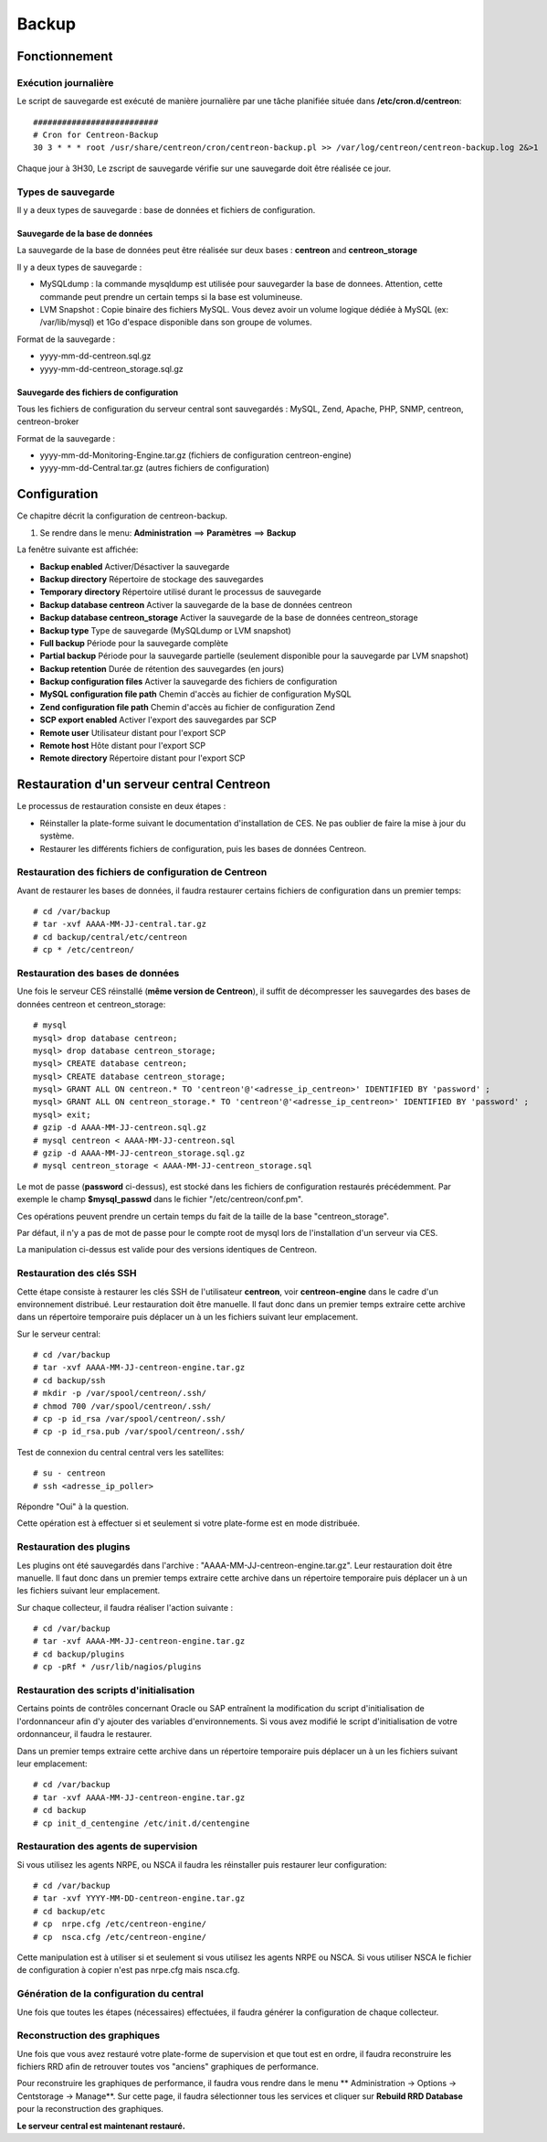 ======
Backup
======

**************
Fonctionnement
**************

Exécution journalière
=====================

Le script de sauvegarde est exécuté de manière journalière par une tâche planifiée située dans **/etc/cron.d/centreon**::

    ##########################
    # Cron for Centreon-Backup
    30 3 * * * root /usr/share/centreon/cron/centreon-backup.pl >> /var/log/centreon/centreon-backup.log 2&>1

Chaque jour à 3H30, Le zscript de sauvegarde vérifie sur une sauvegarde doit être réalisée ce jour.

Types de sauvegarde
===================

Il y a deux types de sauvegarde : base de données et fichiers de configuration.

Sauvegarde de la base de données
--------------------------------

La sauvegarde de la base de données peut être réalisée sur deux bases : **centreon** and **centreon_storage**

Il y a deux types de sauvegarde :

* MySQLdump : la commande mysqldump est utilisée pour sauvegarder la base de donnees. Attention, cette commande peut prendre un certain temps si la base est volumineuse.
* LVM Snapshot : Copie binaire des fichiers MySQL. Vous devez avoir un volume logique dédiée à MySQL (ex: /var/lib/mysql) et 1Go d'espace disponible dans son groupe de volumes.

Format de la sauvegarde :

* yyyy-mm-dd-centreon.sql.gz
* yyyy-mm-dd-centreon_storage.sql.gz

Sauvegarde des fichiers de configuration
----------------------------------------

Tous les fichiers de configuration du serveur central sont sauvegardés : MySQL, Zend, Apache, PHP, SNMP, centreon, centreon-broker

Format de la sauvegarde :

* yyyy-mm-dd-Monitoring-Engine.tar.gz (fichiers de configuration centreon-engine)
* yyyy-mm-dd-Central.tar.gz (autres fichiers de configuration)


*************
Configuration
*************

Ce chapitre décrit la configuration de centreon-backup.

#. Se rendre dans le menu: **Administration** ==> **Paramètres** ==> **Backup**

La fenêtre suivante est affichée:

.. image:: /images/guide_exploitation/backup.png
   :align: center

* **Backup enabled** Activer/Désactiver la sauvegarde
* **Backup directory** Répertoire de stockage des sauvegardes
* **Temporary directory** Répertoire utilisé durant le processus de sauvegarde
* **Backup database centreon** Activer la sauvegarde de la base de données centreon
* **Backup database centreon_storage** Activer la sauvegarde de la base de données centreon_storage
* **Backup type** Type de sauvegarde (MySQLdump or LVM snapshot)
* **Full backup** Période pour la sauvegarde complète
* **Partial backup** Période pour la sauvegarde partielle (seulement disponible pour la sauvegarde par LVM snapshot)
* **Backup retention** Durée de rétention des sauvegardes (en jours)
* **Backup configuration files** Activer la sauvegarde des fichiers de configuration
* **MySQL configuration file path** Chemin d'accès au fichier de configuration MySQL
* **Zend configuration file path** Chemin d'accès au fichier de configuration Zend
* **SCP export enabled** Activer l'export des sauvegardes par SCP
* **Remote user** Utilisateur distant pour l'export SCP
* **Remote host** Hôte distant pour l'export SCP
* **Remote directory** Répertoire distant pour l'export SCP


******************************************
Restauration d'un serveur central Centreon
******************************************

Le processus de restauration consiste en deux étapes :

* Réinstaller la plate-forme suivant le documentation d'installation de CES. Ne pas oublier de faire la mise à jour du système.
* Restaurer les différents fichiers de configuration, puis les bases de données Centreon.

Restauration des fichiers de configuration de Centreon
======================================================

Avant de restaurer les bases de données, il faudra restaurer certains fichiers de configuration dans un premier temps::

    # cd /var/backup
    # tar -xvf AAAA-MM-JJ-central.tar.gz
    # cd backup/central/etc/centreon
    # cp * /etc/centreon/

Restauration des bases de données
=================================

Une fois le serveur CES réinstallé (**même version de Centreon**), il suffit de décompresser les sauvegardes des bases de données centreon et centreon_storage::

    # mysql
    mysql> drop database centreon;
    mysql> drop database centreon_storage;
    mysql> CREATE database centreon;
    mysql> CREATE database centreon_storage;
    mysql> GRANT ALL ON centreon.* TO 'centreon'@'<adresse_ip_centreon>' IDENTIFIED BY 'password' ;
    mysql> GRANT ALL ON centreon_storage.* TO 'centreon'@'<adresse_ip_centreon>' IDENTIFIED BY 'password' ;
    mysql> exit;
    # gzip -d AAAA-MM-JJ-centreon.sql.gz
    # mysql centreon < AAAA-MM-JJ-centreon.sql
    # gzip -d AAAA-MM-JJ-centreon_storage.sql.gz
    # mysql centreon_storage < AAAA-MM-JJ-centreon_storage.sql

.. note::
Le mot de passe (**password** ci-dessus), est stocké dans les fichiers de configuration restaurés précédemment. Par exemple le champ **$mysql_passwd** dans le fichier "/etc/centreon/conf.pm".

Ces opérations peuvent prendre un certain temps du fait de la taille de la base "centreon_storage".

.. note::
Par défaut, il n'y a pas de mot de passe pour le compte root de mysql lors de l'installation d'un serveur via CES.

La manipulation ci-dessus est valide pour des versions identiques de Centreon.

Restauration des clés SSH
=========================

Cette étape consiste à restaurer les clés SSH de l'utilisateur **centreon**, voir **centreon-engine** dans le cadre d'un environnement distribué.
Leur restauration doit être manuelle. Il faut donc dans un premier temps extraire cette archive dans un répertoire temporaire puis déplacer un à un les fichiers suivant leur emplacement.

Sur le serveur central::

    # cd /var/backup
    # tar -xvf AAAA-MM-JJ-centreon-engine.tar.gz
    # cd backup/ssh
    # mkdir -p /var/spool/centreon/.ssh/
    # chmod 700 /var/spool/centreon/.ssh/
    # cp -p id_rsa /var/spool/centreon/.ssh/
    # cp -p id_rsa.pub /var/spool/centreon/.ssh/

Test de connexion du central central vers les satellites::

    # su - centreon
    # ssh <adresse_ip_poller>

Répondre "Oui" à la question.

.. note::
Cette opération est à effectuer si et seulement si votre plate-forme est en mode distribuée.

Restauration des plugins
========================

Les plugins ont été sauvegardés dans l'archive : "AAAA-MM-JJ-centreon-engine.tar.gz". Leur restauration doit être manuelle.
Il faut donc dans un premier temps extraire cette archive dans un répertoire temporaire puis déplacer un à un les fichiers suivant leur emplacement.

Sur chaque collecteur, il faudra réaliser l'action suivante :

::

 # cd /var/backup
 # tar -xvf AAAA-MM-JJ-centreon-engine.tar.gz
 # cd backup/plugins
 # cp -pRf * /usr/lib/nagios/plugins

Restauration des scripts d'initialisation
=========================================

Certains points de contrôles concernant Oracle ou SAP entraînent la modification du script d'initialisation de l'ordonnanceur afin d'y ajouter des variables d'environnements.
Si vous avez modifié le script d'initialisation de votre ordonnanceur, il faudra le restaurer.

Dans un premier temps extraire cette archive dans un répertoire temporaire puis déplacer un à un les fichiers suivant leur emplacement::

    # cd /var/backup
    # tar -xvf AAAA-MM-JJ-centreon-engine.tar.gz
    # cd backup
    # cp init_d_centengine /etc/init.d/centengine

Restauration des agents de supervision
======================================

Si vous utilisez les agents NRPE, ou NSCA il faudra les réinstaller puis restaurer leur configuration::

    # cd /var/backup
    # tar -xvf YYYY-MM-DD-centreon-engine.tar.gz
    # cd backup/etc
    # cp  nrpe.cfg /etc/centreon-engine/
    # cp  nsca.cfg /etc/centreon-engine/

.. note::
Cette manipulation est à utiliser si et seulement si vous utilisez les agents NRPE ou NSCA. Si vous utiliser NSCA le fichier de configuration à copier n'est pas nrpe.cfg mais nsca.cfg.

Génération de la configuration du central
=========================================

Une fois que toutes les étapes (nécessaires) effectuées, il faudra générer la configuration de chaque collecteur.

Reconstruction des graphiques
=============================

Une fois que vous avez restauré votre plate-forme de supervision et que tout est en ordre, il faudra reconstruire les fichiers RRD afin de retrouver toutes vos "anciens" graphiques de performance.

Pour reconstruire les graphiques de performance, il faudra vous rendre dans le menu ** Administration -> Options -> Centstorage -> Manage**.
Sur cette page, il faudra sélectionner tous les services et cliquer sur **Rebuild RRD Database** pour la reconstruction des graphiques.

**Le serveur central est maintenant restauré.**